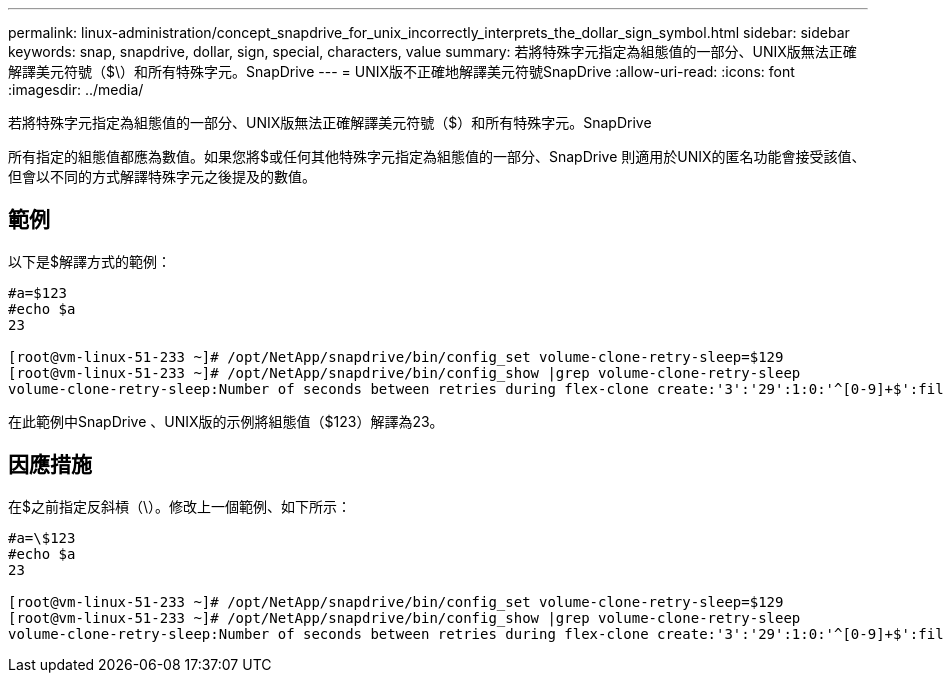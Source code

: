 ---
permalink: linux-administration/concept_snapdrive_for_unix_incorrectly_interprets_the_dollar_sign_symbol.html 
sidebar: sidebar 
keywords: snap, snapdrive, dollar, sign, special, characters, value 
summary: 若將特殊字元指定為組態值的一部分、UNIX版無法正確解譯美元符號（$\）和所有特殊字元。SnapDrive 
---
= UNIX版不正確地解譯美元符號SnapDrive
:allow-uri-read: 
:icons: font
:imagesdir: ../media/


[role="lead"]
若將特殊字元指定為組態值的一部分、UNIX版無法正確解譯美元符號（$）和所有特殊字元。SnapDrive

所有指定的組態值都應為數值。如果您將$或任何其他特殊字元指定為組態值的一部分、SnapDrive 則適用於UNIX的匿名功能會接受該值、但會以不同的方式解譯特殊字元之後提及的數值。



== 範例

以下是$解譯方式的範例：

[listing]
----
#a=$123
#echo $a
23

[root@vm-linux-51-233 ~]# /opt/NetApp/snapdrive/bin/config_set volume-clone-retry-sleep=$129
[root@vm-linux-51-233 ~]# /opt/NetApp/snapdrive/bin/config_show |grep volume-clone-retry-sleep
volume-clone-retry-sleep:Number of seconds between retries during flex-clone create:'3':'29':1:0:'^[0-9]+$':filer
----
在此範例中SnapDrive 、UNIX版的示例將組態值（$123）解譯為23。



== 因應措施

在$之前指定反斜槓（\）。修改上一個範例、如下所示：

[listing]
----
#a=\$123
#echo $a
23

[root@vm-linux-51-233 ~]# /opt/NetApp/snapdrive/bin/config_set volume-clone-retry-sleep=$129
[root@vm-linux-51-233 ~]# /opt/NetApp/snapdrive/bin/config_show |grep volume-clone-retry-sleep
volume-clone-retry-sleep:Number of seconds between retries during flex-clone create:'3':'29':1:0:'^[0-9]+$':filer
----